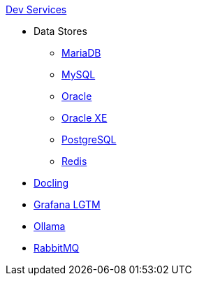 .xref:index.adoc[Dev Services]
* Data Stores
** xref:mariadb.adoc[MariaDB]
** xref:mysql.adoc[MySQL]
** xref:oracle.adoc[Oracle]
** xref:oracle-xe.adoc[Oracle XE]
** xref:postgresql.adoc[PostgreSQL]
** xref:redis.adoc[Redis]
* xref:docling.adoc[Docling]
* xref:lgtm.adoc[Grafana LGTM]
* xref:ollama.adoc[Ollama]
* xref:rabbitmq.adoc[RabbitMQ]
